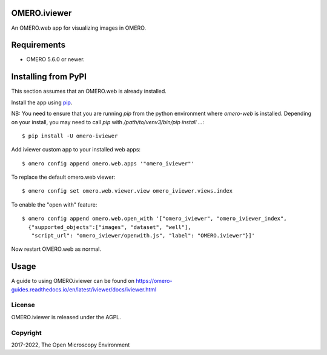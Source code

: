 .. image:: https://travis-ci.org/ome/omero-iviewer.svg?branch=master
    :target: https://travis-ci.org/ome/omero-iviewer

.. image:: https://badge.fury.io/py/omero-iviewer.svg
    :target: https://badge.fury.io/py/omero-iviewer

OMERO.iviewer
=============

An OMERO.web app for visualizing images in OMERO.


Requirements
============

* OMERO 5.6.0 or newer.


Installing from PyPI
====================

This section assumes that an OMERO.web is already installed.

Install the app using `pip <https://pip.pypa.io/en/stable/>`_.

NB: You need to ensure that you are running `pip` from the python environment
where `omero-web` is installed. Depending on your install, you may need to
call `pip` with `/path/to/venv3/bin/pip install ...`:

::

    $ pip install -U omero-iviewer

Add iviewer custom app to your installed web apps:

::

    $ omero config append omero.web.apps '"omero_iviewer"'

To replace the default omero.web viewer:

::

    $ omero config set omero.web.viewer.view omero_iviewer.views.index

To enable the "open with" feature:

::

    $ omero config append omero.web.open_with '["omero_iviewer", "omero_iviewer_index",
      {"supported_objects":["images", "dataset", "well"],
       "script_url": "omero_iviewer/openwith.js", "label": "OMERO.iviewer"}]'

Now restart OMERO.web as normal.


Usage
=====

A guide to using OMERO.iviewer can be found on
https://omero-guides.readthedocs.io/en/latest/iviewer/docs/iviewer.html


License
-------

OMERO.iviewer is released under the AGPL.

Copyright
---------

2017-2022, The Open Microscopy Environment
